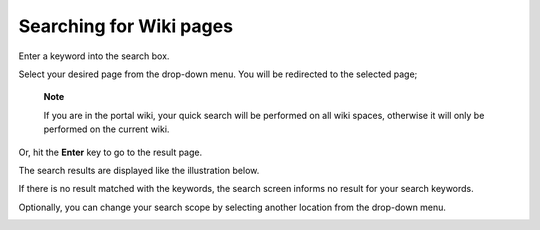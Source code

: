 Searching for Wiki pages
========================

Enter a keyword into the search box.

Select your desired page from the drop-down menu. You will be redirected
to the selected page;

    **Note**

    If you are in the portal wiki, your quick search will be performed
    on all wiki spaces, otherwise it will only be performed on the
    current wiki.

Or, hit the **Enter** key to go to the result page.

The search results are displayed like the illustration below.

If there is no result matched with the keywords, the search screen
informs no result for your search keywords.

Optionally, you can change your search scope by selecting another
location from the drop-down menu.

|image0|

.. |image0| image:: images/search/wiki_search_space_scope.png
